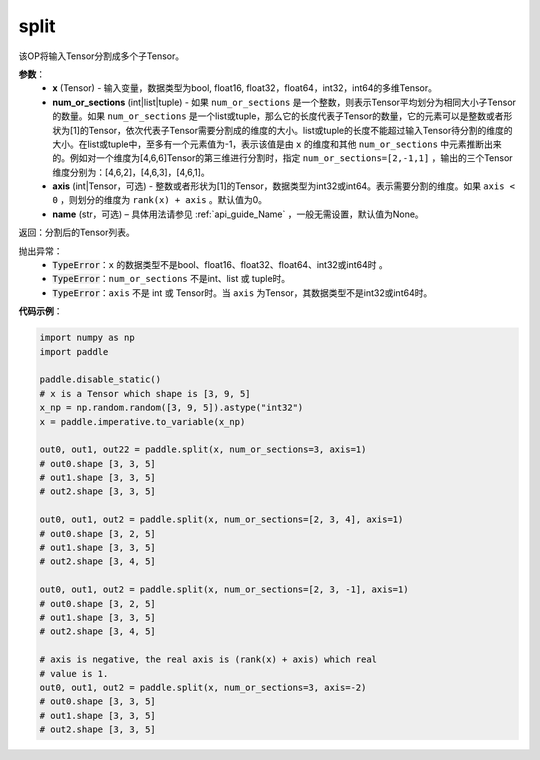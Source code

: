 .. _cn_api_paddle_tensor_split
split
-------------------------------

.. py:function:: paddle.tensor.split(x, num_or_sections, axis=0, name=None)



该OP将输入Tensor分割成多个子Tensor。

**参数**：
       - **x** (Tensor) - 输入变量，数据类型为bool, float16, float32，float64，int32，int64的多维Tensor。
       - **num_or_sections** (int|list|tuple) - 如果 ``num_or_sections`` 是一个整数，则表示Tensor平均划分为相同大小子Tensor的数量。如果 ``num_or_sections`` 是一个list或tuple，那么它的长度代表子Tensor的数量，它的元素可以是整数或者形状为[1]的Tensor，依次代表子Tensor需要分割成的维度的大小。list或tuple的长度不能超过输入Tensor待分割的维度的大小。在list或tuple中，至多有一个元素值为-1，表示该值是由 ``x`` 的维度和其他 ``num_or_sections`` 中元素推断出来的。例如对一个维度为[4,6,6]Tensor的第三维进行分割时，指定 ``num_or_sections=[2,-1,1]`` ，输出的三个Tensor维度分别为：[4,6,2]，[4,6,3]，[4,6,1]。
       - **axis** (int|Tensor，可选) - 整数或者形状为[1]的Tensor，数据类型为int32或int64。表示需要分割的维度。如果 ``axis < 0`` ，则划分的维度为 ``rank(x) + axis`` 。默认值为0。
       - **name** (str，可选) – 具体用法请参见 :ref:`api_guide_Name` ，一般无需设置，默认值为None。

返回：分割后的Tensor列表。

抛出异常：
    - :code:`TypeError`：``x`` 的数据类型不是bool、float16、float32、float64、int32或int64时 。
    - :code:`TypeError`：``num_or_sections`` 不是int、list 或 tuple时。
    - :code:`TypeError`：``axis`` 不是 int 或 Tensor时。当 ``axis`` 为Tensor，其数据类型不是int32或int64时。

**代码示例**：

.. code-block:: python

    import numpy as np
    import paddle
    
    paddle.disable_static()
    # x is a Tensor which shape is [3, 9, 5]
    x_np = np.random.random([3, 9, 5]).astype("int32")
    x = paddle.imperative.to_variable(x_np)

    out0, out1, out22 = paddle.split(x, num_or_sections=3, axis=1)
    # out0.shape [3, 3, 5]
    # out1.shape [3, 3, 5]
    # out2.shape [3, 3, 5]

    out0, out1, out2 = paddle.split(x, num_or_sections=[2, 3, 4], axis=1)
    # out0.shape [3, 2, 5]
    # out1.shape [3, 3, 5]
    # out2.shape [3, 4, 5]

    out0, out1, out2 = paddle.split(x, num_or_sections=[2, 3, -1], axis=1)
    # out0.shape [3, 2, 5]
    # out1.shape [3, 3, 5]
    # out2.shape [3, 4, 5]
    
    # axis is negative, the real axis is (rank(x) + axis) which real
    # value is 1.
    out0, out1, out2 = paddle.split(x, num_or_sections=3, axis=-2)
    # out0.shape [3, 3, 5]
    # out1.shape [3, 3, 5]
    # out2.shape [3, 3, 5]
